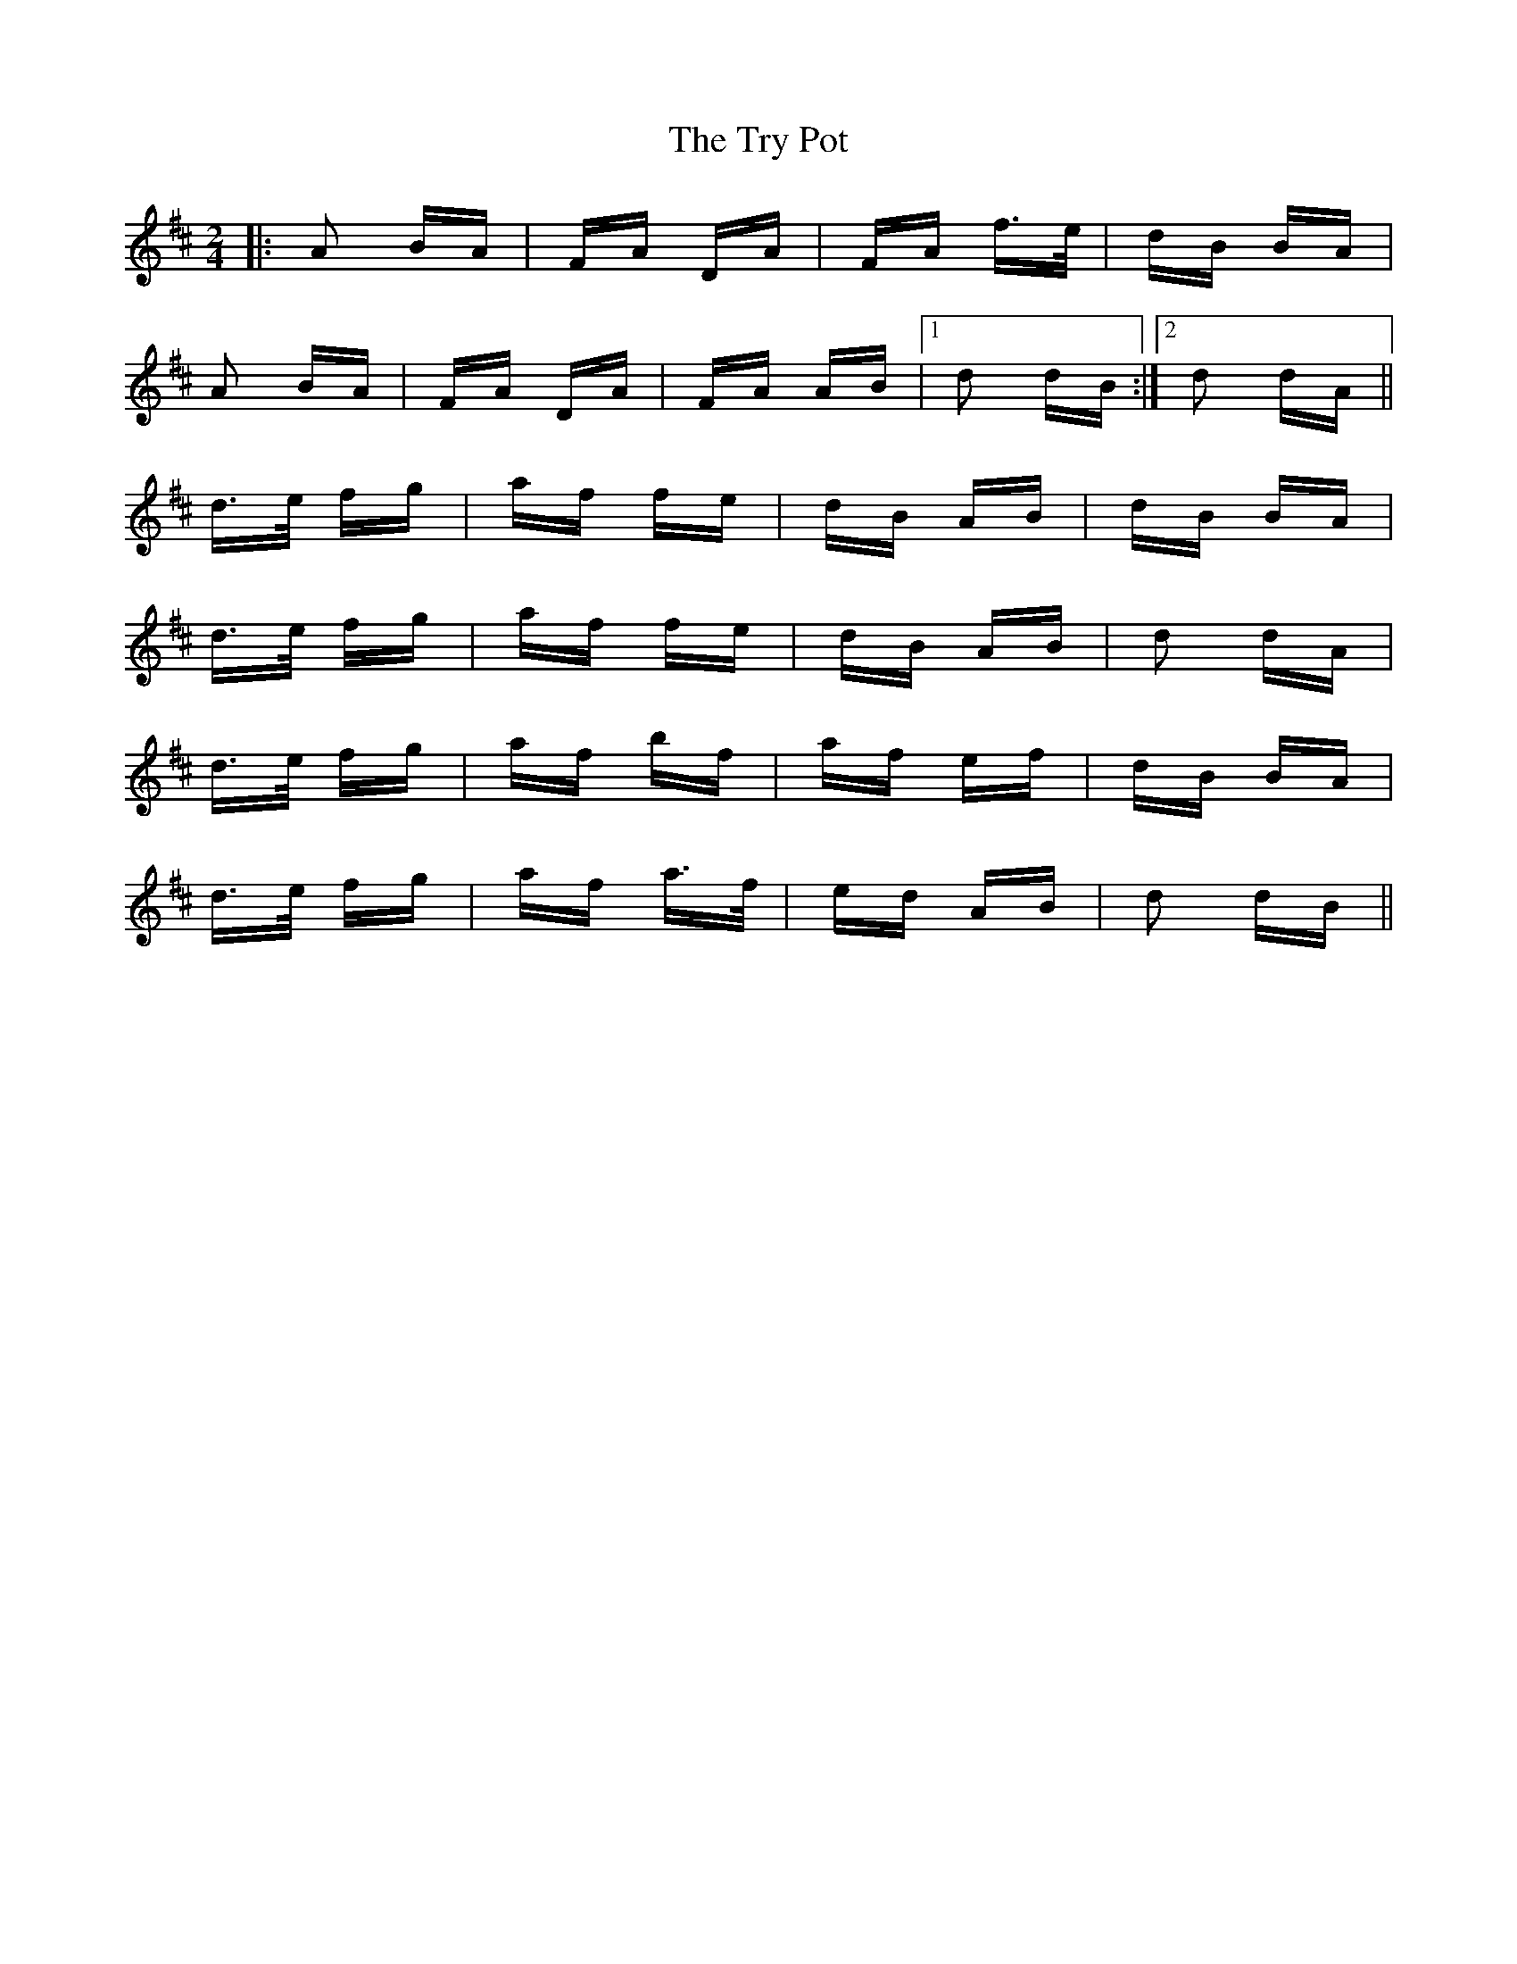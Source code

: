 X: 41250
T: Try Pot, The
R: polka
M: 2/4
K: Dmajor
|:A2 BA|FA DA|FA f>e|dB BA|
A2 BA|FA DA|FA AB|1 d2 dB:|2 d2 dA||
d>e fg|af fe|dB AB|dB BA|
d>e fg|af fe|dB AB|d2 dA|
d>e fg|af bf|af ef|dB BA|
d>e fg|af a>f|ed AB|d2 dB||

